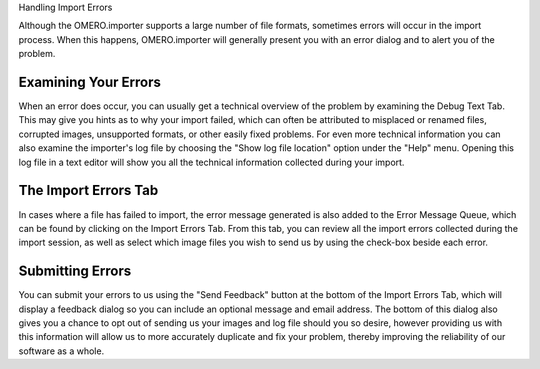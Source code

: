 Handling Import Errors

Although the OMERO.importer supports a large number of file formats,
sometimes errors will occur in the import process. When this happens,
OMERO.importer will generally present you with an error dialog and to
alert you of the problem.

Examining Your Errors
---------------------

When an error does occur, you can usually get a technical overview of
the problem by examining the Debug Text Tab. This may give you hints as
to why your import failed, which can often be attributed to misplaced or
renamed files, corrupted images, unsupported formats, or other easily
fixed problems. For even more technical information you can also examine
the importer's log file by choosing the "Show log file location" option
under the "Help" menu. Opening this log file in a text editor will show
you all the technical information collected during your import.

The Import Errors Tab
---------------------

In cases where a file has failed to import, the error message generated
is also added to the Error Message Queue, which can be found by clicking
on the Import Errors Tab. From this tab, you can review all the import
errors collected during the import session, as well as select which
image files you wish to send us by using the check-box beside each
error.

Submitting Errors
-----------------

You can submit your errors to us using the "Send Feedback" button at the
bottom of the Import Errors Tab, which will display a feedback dialog so
you can include an optional message and email address. The bottom of
this dialog also gives you a chance to opt out of sending us your images
and log file should you so desire, however providing us with this
information will allow us to more accurately duplicate and fix your
problem, thereby improving the reliability of our software as a whole.
